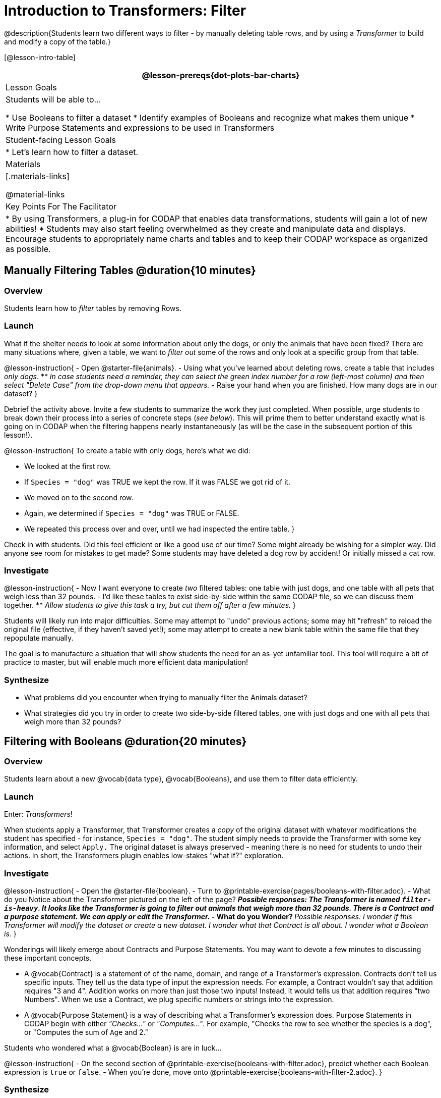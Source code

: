 = Introduction to Transformers: Filter

@description{Students learn two different ways to filter - by manually deleting table rows, and by using a _Transformer_ to build and modify a copy of the table.}

[@lesson-intro-table]
|===
@lesson-prereqs{dot-plots-bar-charts}

| Lesson Goals
| Students will be able to...

* Use Booleans to filter a dataset
* Identify examples of Booleans and recognize what makes them unique
* Write Purpose Statements and expressions to be used in Transformers


| Student-facing Lesson Goals
|

* Let’s learn how to filter a dataset.

| Materials
|[.materials-links]

@material-links


| Key Points For The Facilitator
|
* By using Transformers, a plug-in for CODAP that enables data transformations, students will gain a lot of new abilities!
* Students may also start feeling overwhelmed as they create and manipulate data and displays. Encourage students to appropriately name charts and tables and to keep their CODAP workspace as organized as possible.

|===



== Manually Filtering Tables @duration{10 minutes}

=== Overview
Students learn how to _filter_ tables by removing Rows.

=== Launch

What if the shelter needs to look at some information about only the dogs, or only the animals that have been fixed? There are many situations where, given a table, we want to _filter out_ some of the rows and only look at a specific group from that table.

@lesson-instruction{
- Open @starter-file{animals}.
- Using what you've learned about deleting rows, create a table that includes _only dogs_.
** _In case students need a reminder, they can select the green index number for a row (left-most column) and then select "Delete Case" from the drop-down menu that appears._
- Raise your hand when you are finished. How many dogs are in our dataset?
}

Debrief the activity above. Invite a few students to summarize the work they just completed. When possible, urge students to break down their process into a series of concrete steps (_see below_). This will prime them to better understand exactly what is going on in CODAP when the filtering happens nearly instantaneously (as will be the case in the subsequent portion of this lesson!).

@lesson-instruction{
To create a table with only dogs, here's what we did:

- We looked at the first row.
- If `Species = "dog"` was TRUE we kept the row. If it was FALSE we got rid of it.
- We moved on to the second row.
- Again, we determined if `Species = "dog"` was TRUE or FALSE.
- We repeated this process over and over, until we had inspected the entire table.
}

Check in with students. Did this feel efficient or like a good use of our time? Some might already be wishing for a simpler way. Did anyone see room for mistakes to get made? Some students may have deleted a dog row by accident! Or initially missed a cat row.

=== Investigate

@lesson-instruction{
- Now I want everyone to create _two_ filtered tables: one table with just dogs, and one table with all pets that weigh less than 32 pounds.
- I'd like these tables to exist side-by-side within the same CODAP file, so we can discuss them together.
** _Allow students to give this task a try, but cut them off after a few minutes._
}

Students will likely run into major difficulties. Some may attempt to "undo" previous actions; some may hit "refresh" to reload the original file (effective, if they haven't saved yet!); some may attempt to create a new blank table within the same file that they repopulate manually.

The goal is to manufacture a situation that will show students the need for an as-yet unfamiliar tool. This tool will require a bit of practice to master, but will enable much more efficient data manipulation!


=== Synthesize

- What problems did you encounter when trying to manually filter the Animals dataset?
- What strategies did you try in order to create two side-by-side filtered tables, one with just dogs and one with all pets that weigh more than 32 pounds?


== Filtering with Booleans @duration{20 minutes}

=== Overview

Students learn about a new @vocab{data type}, @vocab{Booleans}, and use them to filter data efficiently.

=== Launch

Enter: _Transformers_!

When students apply a Transformer, that Transformer creates a _copy_ of the original dataset with whatever modifications the student has specified - for instance, `Species = "dog"`. The student simply needs to provide the Transformer with some key information, and select `Apply.` The original dataset is always preserved - meaning there is no need for students to undo their actions. In short, the Transformers plugin enables low-stakes "what if?" exploration.

=== Investigate

@lesson-instruction{
- Open the @starter-file{boolean}.
- Turn to @printable-exercise{pages/booleans-with-filter.adoc}.
- What do you Notice about the Transformer pictured on the left of the page?
** _Possible responses: The Transformer is named `filter-is-heavy`. It looks like the Transformer is going to filter out animals that weigh more than 32 pounds. There is a Contract and a purpose statement. We can apply or edit the Transformer._
- What do you Wonder?
** _Possible responses: I wonder if this Transformer will modify the dataset or create a new dataset. I wonder what that Contract is all about. I wonder what a Boolean is._
}

Wonderings will likely emerge about Contracts and Purpose Statements. You may want to devote a few minutes to discussing these important concepts.

- A @vocab{Contract} is a statement of  of the name, domain, and range of a Transformer's expression. Contracts don’t tell us specific inputs. They tell us the data type of input the expression needs. For example, a Contract wouldn’t say that addition requires "3 and 4". Addition works on more than just those two inputs! Instead, it would tells us that addition requires "two Numbers". When we use a Contract, we plug specific numbers or strings into the expression.

- A @vocab{Purpose Statement} is a way of describing what a Transformer's expression does. Purpose Statements in CODAP begin with either _"Checks..."_  or _"Computes..."_. For example, "Checks the row to see whether the species is a dog", or "Computes the sum of `Age` and 2."

Students who wondered what a @vocab{Boolean} is are in luck...

@lesson-instruction{
- On the second section of @printable-exercise{booleans-with-filter.adoc}, predict whether each Boolean expression is `true` or `false`.
- When you're done, move onto @printable-exercise{booleans-with-filter-2.adoc}.
}

=== Synthesize

- What sets Booleans apart from the other @vocab{data types} we've explored, Strings and Numbers?


== Creating Filter Transformers @duration{20 minutes}

=== Launch

Now that we understand how @vocab{Booleans} can help us to filter datasets, we are ready to create our very own Transformers from scratch!

=== Investigate

@lesson-instruction{
- Open the @starter-file{animals}.
- At the start of the page, you will be asked to select the Plugins icon, then choose Transformers. The screenshot below illustrates how to do that.

@centered-image{images/plugins-location.png}

- Complete the worksheet @printable-exercise{pages/codap-filter-transformer.adoc} to explore the functionality of the `Filter` Transformer.
- @optional Get extra practice @opt-printable-exercise{writing-purpose-statements-filter.adoc}.
- @optional On @opt-printable-exercise{writing-examples.adoc}, provide some sample rows from the original dataset and then show what the transformed table would look when given a Purpose Statement.
}

As students complete the page, encourage them to pay close attention while entering information into the `Transformer` plugin (pictured to the right). For instance:

@right{@image{images/filter-transformer.png,300}}


- What happens if they forget to select a dataset from the drop-down menu?
** _An error message appears: "Please choose a dataset to transform."_
- When does the text color change?
** _Strings appear in brown. When we enter an attribute, that text turns pink._
- Does CODAP mind if spelling is off?
** _CODAP will not recognize a misspelled attribute; an error message will appear saying the attribute is unrecognized._
- What happens when students save a Transformer?
** A new box appears with the Transformer's name at the top.
- Can you predict any value in saving a Transformer?
** _If I save a Transformer, I can use it whenever I'd like!_
- Why might a clear, specific purpose statement be useful?
** _If I save my Transformer, I will want to easily recognize what it does to the dataset._

Students should observe that new and modified tables created by Transformers are automatically saved. Each new table is titled first with the Transformer name, then the name of the dataset (in parentheses). Students may rename saved tables, if they’d like. Highlight for students that, each time they apply a saved Transformer, the _new_ datasets that are created will appear in the Transformer's "Dataset to sort" drop-down menu.


=== Synthesize
Debrief with students. Some guiding questions on filtering:

- What is the role of the `Filter` Transformer? How is its role unique from that of the Transformer's _expression_?
** _The `Filter` Transformer walks through the table's rows, applying the expression to each row - then producing a new table containing only rows for which the expression returns `true`._
- Suppose we wanted to determine whether cats or dogs get adopted faster. How might using the `Filter` Transformer help?
** _We could use the `Filter` Transformer to produce two new tables - one with only cats, and one with only dogs. We could then analyze and compare the weeks to adoption for each species._
- If the shelter is purchasing food for older cats, what `Filter` Transformer would we create to determine how many cats to buy for?
** _We would filter out cats where `Age (years) > 5`._
- When applying Transformers, what did you notice about how transformed datasets were named?
- How is saving a Transformer different from saving a dataset?
